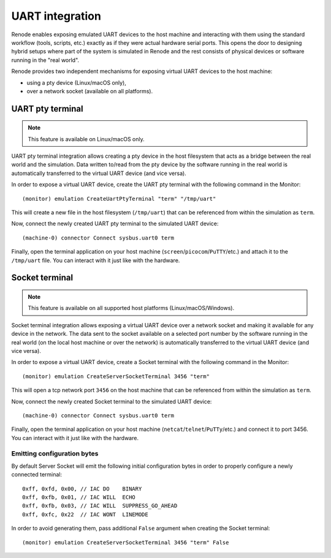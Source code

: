 UART integration
================

Renode enables exposing emulated UART devices to the host machine and interacting with them using the standard workflow (tools, scripts, etc.) exactly as if they were actual hardware serial ports.
This opens the door to designing hybrid setups where part of the system is simulated in Renode and the rest consists of physical devices or software running in the "real world".

Renode provides two independent mechanisms for exposing virtual UART devices to the host machine:

* using a pty device (Linux/macOS only),
* over a network socket (available on all platforms).


UART pty terminal
-----------------

.. note::

    This feature is available on Linux/macOS only.

UART pty terminal integration allows creating a pty device in the host filesystem that acts as a bridge between the real world and the simulation.
Data written to/read from the pty device by the software running in the real world is automatically transferred to the virtual UART device (and vice versa).

In order to expose a virtual UART device, create the UART pty terminal with the following command in the Monitor::

    (monitor) emulation CreateUartPtyTerminal "term" "/tmp/uart"

This will create a new file in the host filesystem (``/tmp/uart``) that can be referenced from within the simulation as ``term``.

Now, connect the newly created UART pty terminal to the simulated UART device::

    (machine-0) connector Connect sysbus.uart0 term

Finally, open the terminal application on your host machine (``screen``/``picocom``/``PuTTY``/etc.) and attach it to the ``/tmp/uart`` file.
You can interact with it just like with the hardware.

Socket terminal
---------------

.. note::

    This feature is available on all supported host platforms (Linux/macOS/Windows).

Socket terminal integration allows exposing a virtual UART device over a network socket and making it available for any device in the network.
The data sent to the socket available on a selected port number by the software running in the real world (on the local host machine or over the network) is automatically transferred to the virtual UART device (and vice versa).

In order to expose a virtual UART device, create a Socket terminal with the following command in the Monitor::

    (monitor) emulation CreateServerSocketTerminal 3456 "term"

This will open a tcp network port ``3456`` on the host machine that can be referenced from within the simulation as ``term``.

Now, connect the newly created Socket terminal to the simulated UART device::

    (machine-0) connector Connect sysbus.uart0 term

Finally, open the terminal application on your host machine (``netcat``/``telnet``/``PuTTy``/etc.) and connect it to port 3456.
You can interact with it just like with the hardware.

Emitting configuration bytes
~~~~~~~~~~~~~~~~~~~~~~~~~~~~

By default Server Socket will emit the following initial configuration bytes in order to properly configure a newly connected terminal::

    0xff, 0xfd, 0x00, // IAC DO    BINARY
    0xff, 0xfb, 0x01, // IAC WILL  ECHO
    0xff, 0xfb, 0x03, // IAC WILL  SUPPRESS_GO_AHEAD
    0xff, 0xfc, 0x22  // IAC WONT  LINEMODE

In order to avoid generating them, pass additional ``False`` argument when creating the Socket terminal::

    (monitor) emulation CreateServerSocketTerminal 3456 "term" False

